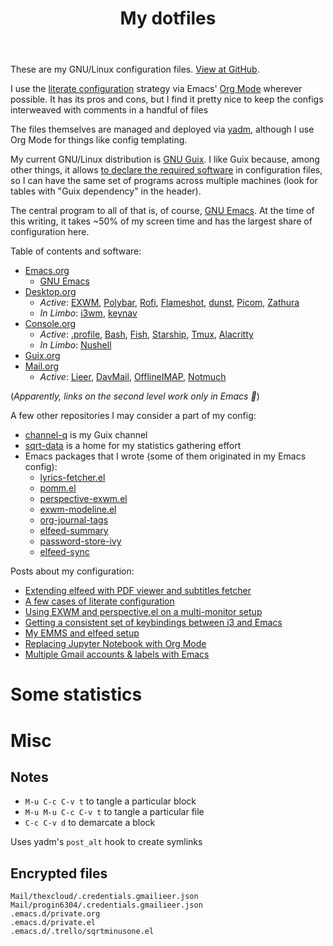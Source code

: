 #+TITLE: My dotfiles
#+HUGO_ALIASES: /config

[[https://forthebadge.com/images/badges/works-on-my-machine.svg]]

These are my GNU/Linux configuration files. [[https://github.com/SqrtMinusOne/dotfiles][View at GitHub]].

I use the [[https://leanpub.com/lit-config/read][literate configuration]] strategy via Emacs' [[https://orgmode.org/][Org Mode]] wherever possible. It has its pros and cons, but I find it pretty nice to keep the configs interweaved with comments in a handful of files

The files themselves are managed and deployed via [[https://yadm.io/][yadm]], although I use Org Mode for things like config templating.

My current GNU/Linux distribution is [[https://guix.gnu.org/][GNU Guix]]. I like Guix because, among other things, it allows [[https://guix.gnu.org/cookbook/en/html_node/Advanced-package-management.html#Advanced-package-management][to declare the required software]] in configuration files, so I can have the same set of programs across multiple machines (look for tables with "Guix dependency" in the header).

The central program to all of that is, of course, [[https://www.gnu.org/software/emacs/][GNU Emacs]]. At the time of this writing, it takes ~50% of my screen time and has the largest share of configuration here.

Table of contents and software:
- [[file:Emacs.org][Emacs.org]]
  - [[file:Emacs.org][GNU Emacs]]
- [[file:Desktop.org][Desktop.org]]
  - /Active/: [[file:Desktop.org::*EXWM][EXWM]], [[file:Desktop.org::*Polybar][Polybar]], [[file:Desktop.org::*Rofi][Rofi]], [[file:Desktop.org::*Flameshot][Flameshot]], [[file:Desktop.org::*dunst][dunst]], [[file:Desktop.org::*Picom][Picom]], [[file:Desktop.org::*Zathura][Zathura]]
  - /In Limbo/: [[file:Desktop.org::*i3wm][i3wm]], [[file:Desktop.org::*keynav][keynav]]
- [[file:Console.org][Console.org]]
  - /Active/: [[file:Console.org::*=.profile=][.profile]], [[file:Console.org::*Bash][Bash]], [[file:Console.org::*Fish][Fish]], [[file:Console.org::*Starship prompt][Starship]], [[file:Console.org::*Tmux][Tmux]], [[file:Console.org::*Alacritty][Alacritty]]
  - /In Limbo/: [[file:Console.org::*Nushell][Nushell]]
- [[file:Guix.org][Guix.org]]
- [[file:Mail.org][Mail.org]]
  - /Active/: [[file:Mail.org::*Lieer][Lieer]], [[file:Mail.org::*DavMail][DavMail]], [[file:Mail.org::*OfflineIMAP][OfflineIMAP]], [[file:Mail.org::*Notmuch][Notmuch]]

(/Apparently, links on the second level work only in Emacs 🙁/)

A few other repositories I may consider a part of my config:
- [[https://github.com/SqrtMinusOne/channel-q][channel-q]] is my Guix channel
- [[https://github.com/SqrtMinusOne/sqrt-data][sqrt-data]] is a home for my statistics gathering effort
- Emacs packages that I wrote (some of them originated in my Emacs config):
  - [[https://github.com/SqrtMinusOne/lyrics-fetcher.el][lyrics-fetcher.el]]
  - [[https://github.com/SqrtMinusOne/pomm.el][pomm.el]]
  - [[https://github.com/SqrtMinusOne/perspective-exwm.el][perspective-exwm.el]]
  - [[https://github.com/SqrtMinusOne/exwm-modeline][exwm-modeline.el]]
  - [[https://github.com/SqrtMinusOne/org-journal-tags][org-journal-tags]]
  - [[https://github.com/SqrtMinusOne/elfeed-summary][elfeed-summary]]
  - [[https://github.com/SqrtMinusOne/password-store-ivy][password-store-ivy]]
  - [[https://github.com/SqrtMinusOne/elfeed-sync][elfeed-sync]]

Posts about my configuration:
- [[https://sqrtminusone.xyz/posts/2022-05-09-pdf/][Extending elfeed with PDF viewer and subtitles fetcher]]
- [[https://sqrtminusone.xyz/posts/2022-02-12-literate/][A few cases of literate configuration]]
- [[https://sqrtminusone.xyz/posts/2022-01-03-exwm/][Using EXWM and perspective.el on a multi-monitor setup]]
- [[https://sqrtminusone.xyz/posts/2021-10-04-emacs-i3/][Getting a consistent set of keybindings between i3 and Emacs]]
- [[https://sqrtminusone.xyz/posts/2021-09-07-emms/][My EMMS and elfeed setup]]
- [[https://sqrtminusone.xyz/posts/2021-05-01-org-python/][Replacing Jupyter Notebook with Org Mode]]
- [[https://sqrtminusone.xyz/posts/2021-02-27-gmail/][Multiple Gmail accounts & labels with Emacs]]

* Some statistics
[[https://sqrtminusone.xyz/stats/all.png]]

[[https://sqrtminusone.xyz/stats/emacs-vim.png]]

[[https://sqrtminusone.xyz/stats/literate-config.png]]

* Misc
** Notes
- =M-u C-c C-v t= to tangle a particular block
- =M-u M-u C-c C-v t= to tangle a particular file
- =C-c C-v d= to demarcate a block

Uses yadm's =post_alt= hook to create symlinks
** Encrypted files
#+begin_src text :tangle ~/.config/yadm/encrypt
Mail/thexcloud/.credentials.gmailieer.json
Mail/progin6304/.credentials.gmailieer.json
.emacs.d/private.org
.emacs.d/private.el
.emacs.d/.trello/sqrtminusone.el
#+end_src
